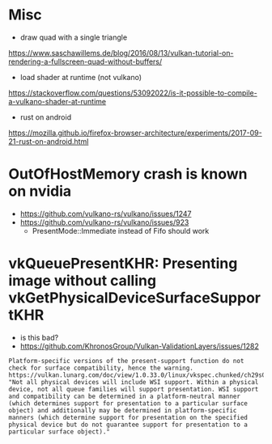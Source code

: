 
* Misc

- draw quad with a single triangle
https://www.saschawillems.de/blog/2016/08/13/vulkan-tutorial-on-rendering-a-fullscreen-quad-without-buffers/

- load shader at runtime (not vulkano)
https://stackoverflow.com/questions/53092022/is-it-possible-to-compile-a-vulkano-shader-at-runtime

- rust on android
https://mozilla.github.io/firefox-browser-architecture/experiments/2017-09-21-rust-on-android.html


* OutOfHostMemory crash is known on nvidia
- https://github.com/vulkano-rs/vulkano/issues/1247
- https://github.com/vulkano-rs/vulkano/issues/923
  - PresentMode::Immediate instead of Fifo should work

* vkQueuePresentKHR: Presenting image without calling vkGetPhysicalDeviceSurfaceSupportKHR

- is this bad?
- https://github.com/KhronosGroup/Vulkan-ValidationLayers/issues/1282
#+begin_example
Platform-specific versions of the present-support function do not check for surface compatibility, hence the warning. https://vulkan.lunarg.com/doc/view/1.0.33.0/linux/vkspec.chunked/ch29s04.html: "Not all physical devices will include WSI support. Within a physical device, not all queue families will support presentation. WSI support and compatibility can be determined in a platform-neutral manner (which determines support for presentation to a particular surface object) and additionally may be determined in platform-specific manners (which determine support for presentation on the specified physical device but do not guarantee support for presentation to a particular surface object)."
#+end_example
